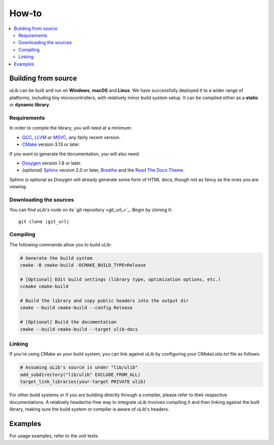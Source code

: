 ======
How-to
======

.. contents:: :local:

Building from source
====================

uLib can be built and run on **Windows**, **macOS** and **Linux**. We have successfully deployed it
to a wider range of platforms, including tiny microcontrollers, with relatively minor
build system setup. It can be compiled either as a **static** or **dynamic library**.

Requirements
------------

In order to compile the library, you will need at a minimum:

- GCC_, LLVM_ or MSVC_, any fairly recent version.
- CMake_ version 3.13 or later.

If you want to generate the documentation, you will also need:

- Doxygen_ version 1.8 or later.
- *(optional)* Sphinx_ version 2.0 or later, Breathe_ and the `Read The Docs Theme`_.

Sphinx is optional as Doxygen will already generate some form of HTML docs,
though not as fancy as the ones you are viewing.

Downloading the sources
-----------------------

You can find uLib's code on its `git repository <git_url_>`_. Begin by cloning it:

.. parsed-literal::

   git clone |git_url|

Compiling
---------

The following commands allow you to build uLib:

.. code-block:: bash

   # Generate the build system
   cmake -B cmake-build -DCMAKE_BUILD_TYPE=Release

   # [Optional] Edit build settings (library type, optimization options, etc.)
   ccmake cmake-build

   # Build the library and copy public headers into the output dir
   cmake --build cmake-build --config Release

   # [Optional] Build the documentation
   cmake --build cmake-build --target ulib-docs

Linking
-------

If you're using CMake as your build system, you can link against uLib by configuring your
*CMakeLists.txt* file as follows:

.. code-block:: cmake

    # Assuming uLib's source is under "lib/ulib"
    add_subdirectory("lib/ulib" EXCLUDE_FROM_ALL)
    target_link_libraries(your-target PRIVATE ulib)

For other build systems or if you are building directly through a compiler, please refer
to their respective documentations. A relatively headache-free way to integrate uLib
involves compiling it and then linking against the built library, making sure
the build system or compiler is aware of uLib's headers.

Examples
========

For usage examples, refer to the unit tests.

.. _Breathe: https://breathe.readthedocs.io
.. _CMake: https://cmake.org
.. _Doxygen: http://doxygen.nl
.. _GCC: https://gcc.gnu.org
.. _LLVM: https://llvm.org
.. _MSVC: https://visualstudio.microsoft.com
.. _Read The Docs Theme: https://sphinx-rtd-theme.readthedocs.io
.. _Sphinx: http://sphinx-doc.org
